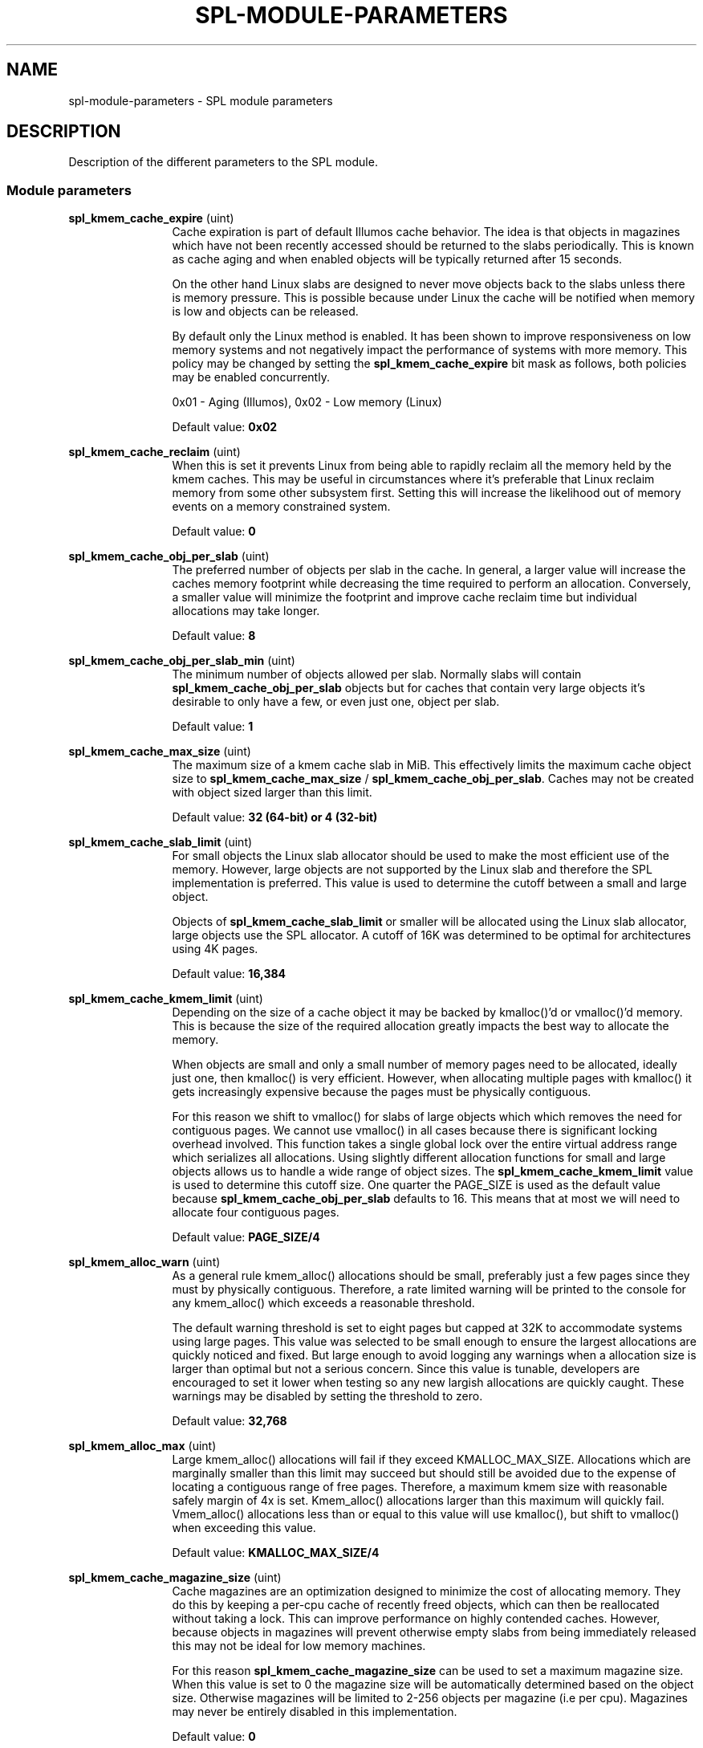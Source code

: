 '\" te
.\"
.\" Copyright 2013 Turbo Fredriksson <turbo@bayour.com>. All rights reserved.
.\"
.TH SPL-MODULE-PARAMETERS 5 "Nov 18, 2013"
.SH NAME
spl\-module\-parameters \- SPL module parameters
.SH DESCRIPTION
.sp
.LP
Description of the different parameters to the SPL module.

.SS "Module parameters"
.sp
.LP

.sp
.ne 2
.na
\fBspl_kmem_cache_expire\fR (uint)
.ad
.RS 12n
Cache expiration is part of default Illumos cache behavior.  The idea is
that objects in magazines which have not been recently accessed should be
returned to the slabs periodically.  This is known as cache aging and
when enabled objects will be typically returned after 15 seconds.
.sp
On the other hand Linux slabs are designed to never move objects back to
the slabs unless there is memory pressure.  This is possible because under
Linux the cache will be notified when memory is low and objects can be
released.
.sp
By default only the Linux method is enabled.  It has been shown to improve
responsiveness on low memory systems and not negatively impact the performance
of systems with more memory.  This policy may be changed by setting the
\fBspl_kmem_cache_expire\fR bit mask as follows, both policies may be enabled
concurrently.
.sp
0x01 - Aging (Illumos), 0x02 - Low memory (Linux)
.sp
Default value: \fB0x02\fR
.RE

.sp
.ne 2
.na
\fBspl_kmem_cache_reclaim\fR (uint)
.ad
.RS 12n
When this is set it prevents Linux from being able to rapidly reclaim all the
memory held by the kmem caches.  This may be useful in circumstances where
it's preferable that Linux reclaim memory from some other subsystem first.
Setting this will increase the likelihood out of memory events on a memory
constrained system.
.sp
Default value: \fB0\fR
.RE

.sp
.ne 2
.na
\fBspl_kmem_cache_obj_per_slab\fR (uint)
.ad
.RS 12n
The preferred number of objects per slab in the cache.   In general, a larger
value will increase the caches memory footprint while decreasing the time
required to perform an allocation.  Conversely, a smaller value will minimize
the footprint and improve cache reclaim time but individual allocations may
take longer.
.sp
Default value: \fB8\fR
.RE

.sp
.ne 2
.na
\fBspl_kmem_cache_obj_per_slab_min\fR (uint)
.ad
.RS 12n
The minimum number of objects allowed per slab.  Normally slabs will contain
\fBspl_kmem_cache_obj_per_slab\fR objects but for caches that contain very
large objects it's desirable to only have a few, or even just one, object per
slab.
.sp
Default value: \fB1\fR
.RE

.sp
.ne 2
.na
\fBspl_kmem_cache_max_size\fR (uint)
.ad
.RS 12n
The maximum size of a kmem cache slab in MiB.  This effectively limits
the maximum cache object size to \fBspl_kmem_cache_max_size\fR /
\fBspl_kmem_cache_obj_per_slab\fR.  Caches may not be created with
object sized larger than this limit.
.sp
Default value: \fB32 (64-bit) or 4 (32-bit)\fR
.RE

.sp
.ne 2
.na
\fBspl_kmem_cache_slab_limit\fR (uint)
.ad
.RS 12n
For small objects the Linux slab allocator should be used to make the most
efficient use of the memory.  However, large objects are not supported by
the Linux slab and therefore the SPL implementation is preferred.  This
value is used to determine the cutoff between a small and large object.
.sp
Objects of \fBspl_kmem_cache_slab_limit\fR or smaller will be allocated
using the Linux slab allocator, large objects use the SPL allocator.  A
cutoff of 16K was determined to be optimal for architectures using 4K pages.
.sp
Default value: \fB16,384\fR
.RE

.sp
.ne 2
.na
\fBspl_kmem_cache_kmem_limit\fR (uint)
.ad
.RS 12n
Depending on the size of a cache object it may be backed by kmalloc()'d
or vmalloc()'d memory.  This is because the size of the required allocation
greatly impacts the best way to allocate the memory.
.sp
When objects are small and only a small number of memory pages need to be
allocated, ideally just one, then kmalloc() is very efficient.  However,
when allocating multiple pages with kmalloc() it gets increasingly expensive
because the pages must be physically contiguous.
.sp
For this reason we shift to vmalloc() for slabs of large objects which
which removes the need for contiguous pages.  We cannot use vmalloc() in
all cases because there is significant locking overhead involved.  This
function takes a single global lock over the entire virtual address range
which serializes all allocations.  Using slightly different allocation
functions for small and large objects allows us to handle a wide range of
object sizes.
.sh
The \fBspl_kmem_cache_kmem_limit\fR value is used to determine this cutoff
size.  One quarter the PAGE_SIZE is used as the default value because
\fBspl_kmem_cache_obj_per_slab\fR defaults to 16.  This means that at
most we will need to allocate four contiguous pages.
.sp
Default value: \fBPAGE_SIZE/4\fR
.RE

.sp
.ne 2
.na
\fBspl_kmem_alloc_warn\fR (uint)
.ad
.RS 12n
As a general rule kmem_alloc() allocations should be small, preferably
just a few pages since they must by physically contiguous.  Therefore, a
rate limited warning will be printed to the console for any kmem_alloc()
which exceeds a reasonable threshold.
.sp
The default warning threshold is set to eight pages but capped at 32K to
accommodate systems using large pages.  This value was selected to be small
enough to ensure the largest allocations are quickly noticed and fixed.
But large enough to avoid logging any warnings when a allocation size is
larger than optimal but not a serious concern.  Since this value is tunable,
developers are encouraged to set it lower when testing so any new largish
allocations are quickly caught.  These warnings may be disabled by setting
the threshold to zero.
.sp
Default value: \fB32,768\fR
.RE

.sp
.ne 2
.na
\fBspl_kmem_alloc_max\fR (uint)
.ad
.RS 12n
Large kmem_alloc() allocations will fail if they exceed KMALLOC_MAX_SIZE.
Allocations which are marginally smaller than this limit may succeed but
should still be avoided due to the expense of locating a contiguous range
of free pages.  Therefore, a maximum kmem size with reasonable safely
margin of 4x is set.  Kmem_alloc() allocations larger than this maximum
will quickly fail.  Vmem_alloc() allocations less than or equal to this
value will use kmalloc(), but shift to vmalloc() when exceeding this value.
.sp
Default value: \fBKMALLOC_MAX_SIZE/4\fR
.RE

.sp
.ne 2
.na
\fBspl_kmem_cache_magazine_size\fR (uint)
.ad
.RS 12n
Cache magazines are an optimization designed to minimize the cost of
allocating memory.  They do this by keeping a per-cpu cache of recently
freed objects, which can then be reallocated without taking a lock. This
can improve performance on highly contended caches.  However, because
objects in magazines will prevent otherwise empty slabs from being
immediately released this may not be ideal for low memory machines.
.sp
For this reason \fBspl_kmem_cache_magazine_size\fR can be used to set a
maximum magazine size.  When this value is set to 0 the magazine size will
be automatically determined based on the object size.  Otherwise magazines
will be limited to 2-256 objects per magazine (i.e per cpu).  Magazines
may never be entirely disabled in this implementation.
.sp
Default value: \fB0\fR
.RE

.sp
.ne 2
.na
\fBspl_hostid\fR (ulong)
.ad
.RS 12n
The system hostid, when set this can be used to uniquely identify a system.
By default this value is set to zero which indicates the hostid is disabled.
It can be explicitly enabled by placing a unique non-zero value in
\fB/etc/hostid/\fR.
.sp
Default value: \fB0\fR
.RE

.sp
.ne 2
.na
\fBspl_hostid_path\fR (charp)
.ad
.RS 12n
The expected path to locate the system hostid when specified.  This value
may be overridden for non-standard configurations.
.sp
Default value: \fB/etc/hostid\fR
.RE

.sp
.ne 2
.na
\fBspl_taskq_thread_bind\fR (int)
.ad
.RS 12n
Bind taskq threads to specific CPUs.  When enabled all taskq threads will
be distributed evenly  over the available CPUs.  By default, this behavior
is disabled to allow the Linux scheduler the maximum flexibility to determine
where a thread should run.
.sp
Default value: \fB0\fR
.RE
